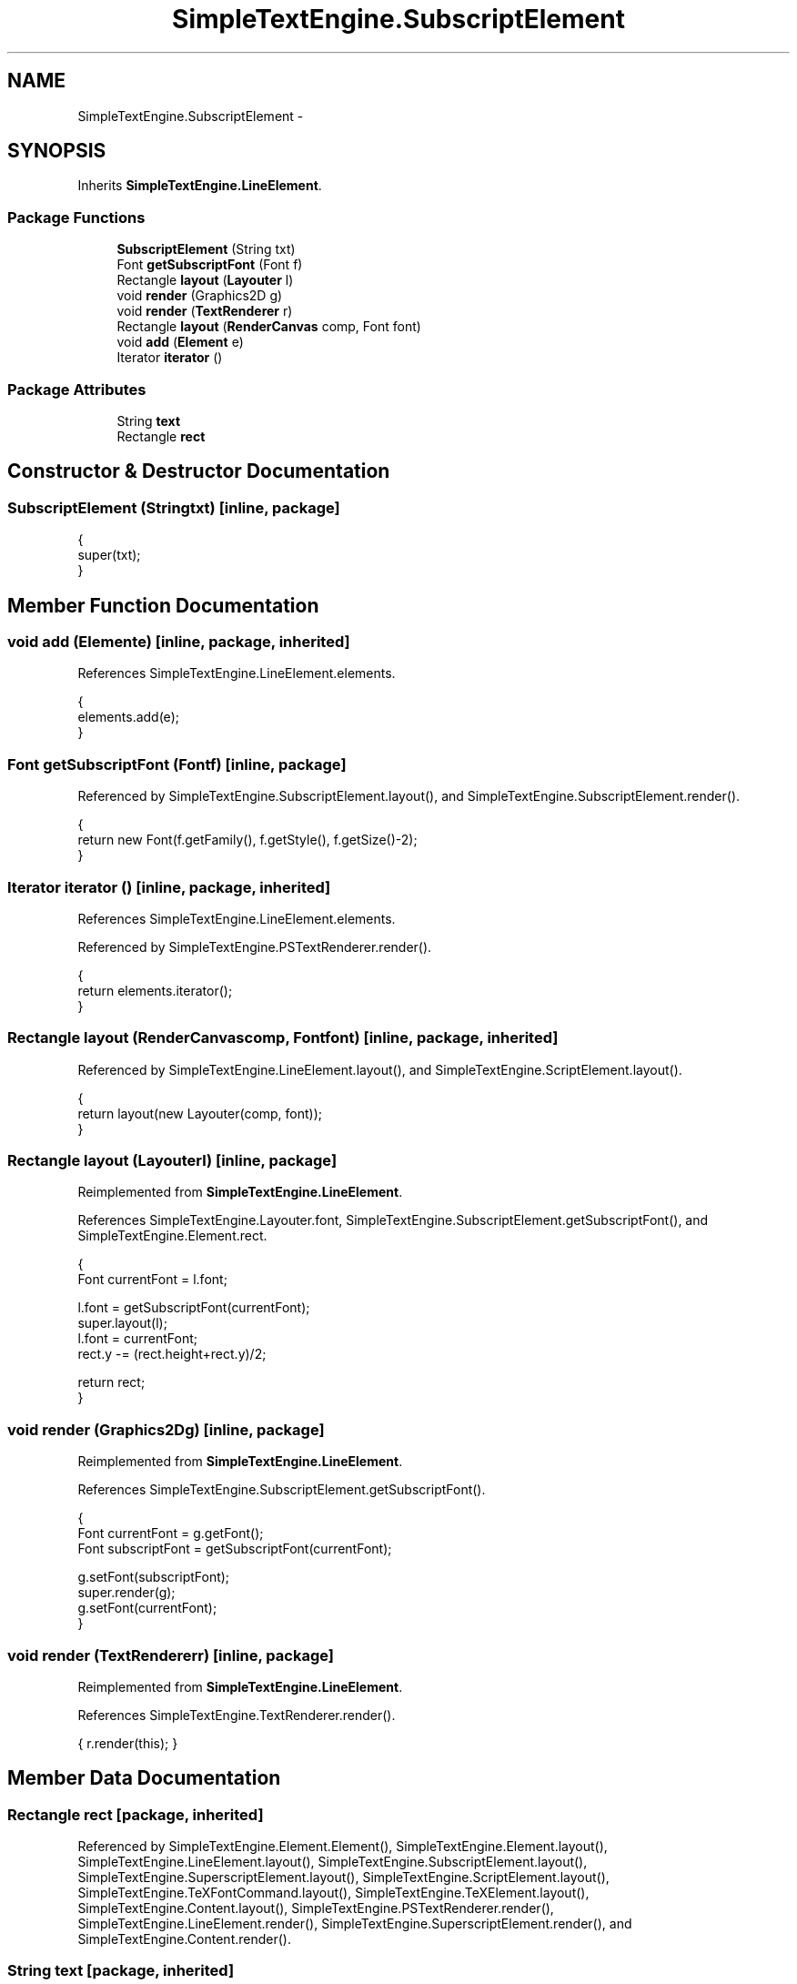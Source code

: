 .TH "SimpleTextEngine.SubscriptElement" 3 "Tue Nov 27 2012" "Version 3.2" "Octave" \" -*- nroff -*-
.ad l
.nh
.SH NAME
SimpleTextEngine.SubscriptElement \- 
.SH SYNOPSIS
.br
.PP
.PP
Inherits \fBSimpleTextEngine\&.LineElement\fP\&.
.SS "Package Functions"

.in +1c
.ti -1c
.RI "\fBSubscriptElement\fP (String txt)"
.br
.ti -1c
.RI "Font \fBgetSubscriptFont\fP (Font f)"
.br
.ti -1c
.RI "Rectangle \fBlayout\fP (\fBLayouter\fP l)"
.br
.ti -1c
.RI "void \fBrender\fP (Graphics2D g)"
.br
.ti -1c
.RI "void \fBrender\fP (\fBTextRenderer\fP r)"
.br
.ti -1c
.RI "Rectangle \fBlayout\fP (\fBRenderCanvas\fP comp, Font font)"
.br
.ti -1c
.RI "void \fBadd\fP (\fBElement\fP e)"
.br
.ti -1c
.RI "Iterator \fBiterator\fP ()"
.br
.in -1c
.SS "Package Attributes"

.in +1c
.ti -1c
.RI "String \fBtext\fP"
.br
.ti -1c
.RI "Rectangle \fBrect\fP"
.br
.in -1c
.SH "Constructor & Destructor Documentation"
.PP 
.SS "\fBSubscriptElement\fP (Stringtxt)\fC [inline, package]\fP"
.PP
.nf
                {
                        super(txt);
                }
.fi
.SH "Member Function Documentation"
.PP 
.SS "void \fBadd\fP (\fBElement\fPe)\fC [inline, package, inherited]\fP"
.PP
References SimpleTextEngine\&.LineElement\&.elements\&.
.PP
.nf
                {
                        elements\&.add(e);
                }
.fi
.SS "Font \fBgetSubscriptFont\fP (Fontf)\fC [inline, package]\fP"
.PP
Referenced by SimpleTextEngine\&.SubscriptElement\&.layout(), and SimpleTextEngine\&.SubscriptElement\&.render()\&.
.PP
.nf
                {
                        return new Font(f\&.getFamily(), f\&.getStyle(), f\&.getSize()-2);
                }
.fi
.SS "Iterator \fBiterator\fP ()\fC [inline, package, inherited]\fP"
.PP
References SimpleTextEngine\&.LineElement\&.elements\&.
.PP
Referenced by SimpleTextEngine\&.PSTextRenderer\&.render()\&.
.PP
.nf
                {
                        return elements\&.iterator();
                }
.fi
.SS "Rectangle \fBlayout\fP (\fBRenderCanvas\fPcomp, Fontfont)\fC [inline, package, inherited]\fP"
.PP
Referenced by SimpleTextEngine\&.LineElement\&.layout(), and SimpleTextEngine\&.ScriptElement\&.layout()\&.
.PP
.nf
                {
                        return layout(new Layouter(comp, font));
                }
.fi
.SS "Rectangle \fBlayout\fP (\fBLayouter\fPl)\fC [inline, package]\fP"
.PP
Reimplemented from \fBSimpleTextEngine\&.LineElement\fP\&.
.PP
References SimpleTextEngine\&.Layouter\&.font, SimpleTextEngine\&.SubscriptElement\&.getSubscriptFont(), and SimpleTextEngine\&.Element\&.rect\&.
.PP
.nf
                {
                        Font currentFont = l\&.font;

                        l\&.font = getSubscriptFont(currentFont);
                        super\&.layout(l);
                        l\&.font = currentFont;
                        rect\&.y -= (rect\&.height+rect\&.y)/2;

                        return rect;
                }
.fi
.SS "void \fBrender\fP (Graphics2Dg)\fC [inline, package]\fP"
.PP
Reimplemented from \fBSimpleTextEngine\&.LineElement\fP\&.
.PP
References SimpleTextEngine\&.SubscriptElement\&.getSubscriptFont()\&.
.PP
.nf
                {
                        Font currentFont = g\&.getFont();
                        Font subscriptFont = getSubscriptFont(currentFont);

                        g\&.setFont(subscriptFont);
                        super\&.render(g);
                        g\&.setFont(currentFont);
                }
.fi
.SS "void \fBrender\fP (\fBTextRenderer\fPr)\fC [inline, package]\fP"
.PP
Reimplemented from \fBSimpleTextEngine\&.LineElement\fP\&.
.PP
References SimpleTextEngine\&.TextRenderer\&.render()\&.
.PP
.nf
{ r\&.render(this); }
.fi
.SH "Member Data Documentation"
.PP 
.SS "Rectangle \fBrect\fP\fC [package, inherited]\fP"
.PP
Referenced by SimpleTextEngine\&.Element\&.Element(), SimpleTextEngine\&.Element\&.layout(), SimpleTextEngine\&.LineElement\&.layout(), SimpleTextEngine\&.SubscriptElement\&.layout(), SimpleTextEngine\&.SuperscriptElement\&.layout(), SimpleTextEngine\&.ScriptElement\&.layout(), SimpleTextEngine\&.TeXFontCommand\&.layout(), SimpleTextEngine\&.TeXElement\&.layout(), SimpleTextEngine\&.Content\&.layout(), SimpleTextEngine\&.PSTextRenderer\&.render(), SimpleTextEngine\&.LineElement\&.render(), SimpleTextEngine\&.SuperscriptElement\&.render(), and SimpleTextEngine\&.Content\&.render()\&.
.SS "String \fBtext\fP\fC [package, inherited]\fP"
.PP
Referenced by SimpleTextEngine\&.Element\&.Element(), SimpleTextEngine\&.Element\&.layout(), SimpleTextEngine\&.PSTextRenderer\&.render(), and SimpleTextEngine\&.Element\&.render()\&.

.SH "Author"
.PP 
Generated automatically by Doxygen for Octave from the source code\&.
